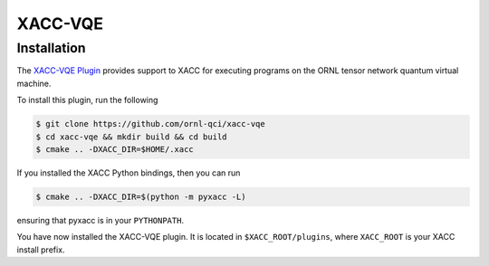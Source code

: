 XACC-VQE
========

Installation
------------

The `XACC-VQE Plugin <https://github.com/ornl-qci/xacc-vqe>`_ provides
support to XACC for executing programs
on the ORNL tensor network quantum virtual machine.

To install this plugin, run the following

.. code::

   $ git clone https://github.com/ornl-qci/xacc-vqe
   $ cd xacc-vqe && mkdir build && cd build
   $ cmake .. -DXACC_DIR=$HOME/.xacc 

If you installed the XACC Python bindings, then you can run

.. code::

   $ cmake .. -DXACC_DIR=$(python -m pyxacc -L)

ensuring that pyxacc is in your ``PYTHONPATH``.

You have now installed the XACC-VQE plugin. It is located in ``$XACC_ROOT/plugins``,
where ``XACC_ROOT`` is your XACC install prefix.

